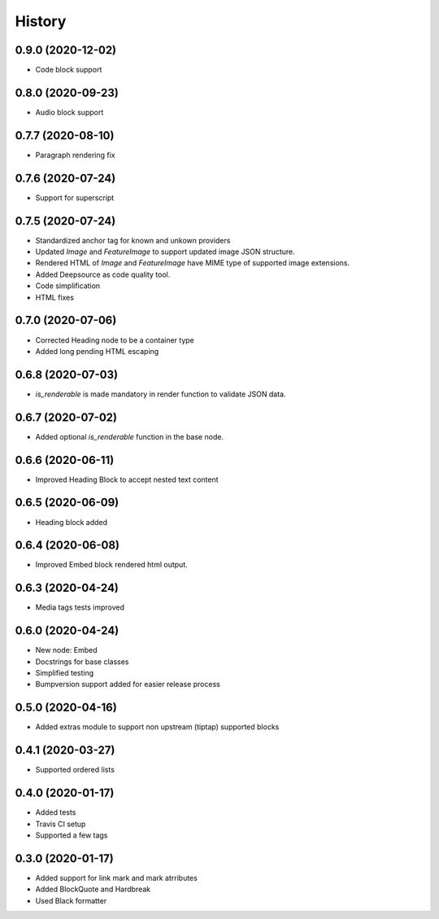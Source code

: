 =======
History
=======
0.9.0 (2020-12-02)
------------------
* Code block support

0.8.0 (2020-09-23)
------------------
* Audio block support

0.7.7 (2020-08-10)
------------------
* Paragraph rendering fix

0.7.6 (2020-07-24)
------------------
* Support for superscript

0.7.5 (2020-07-24)
------------------
* Standardized anchor tag for known and unkown providers
* Updated `Image` and `FeatureImage` to support updated image JSON structure.
* Rendered HTML of `Image` and `FeatureImage` have MIME type of supported image extensions.
* Added Deepsource as code quality tool.
* Code simplification
* HTML fixes

0.7.0 (2020-07-06)
------------------
* Corrected Heading node to be a container type
* Added long pending HTML escaping

0.6.8 (2020-07-03)
------------------
* `is_renderable` is made mandatory in render function to validate JSON data.

0.6.7 (2020-07-02)
------------------
* Added optional `is_renderable` function in the base node.

0.6.6 (2020-06-11)
------------------
* Improved Heading Block to accept nested text content 

0.6.5 (2020-06-09)
------------------
* Heading block added

0.6.4 (2020-06-08)
------------------
* Improved Embed block rendered html output.

0.6.3 (2020-04-24)
------------------
* Media tags tests improved

0.6.0 (2020-04-24)
------------------
* New node: Embed
* Docstrings for base classes
* Simplified testing
* Bumpversion support added for easier release process

0.5.0 (2020-04-16)
------------------
* Added extras module to support non upstream (tiptap) supported blocks

0.4.1 (2020-03-27)
------------------
* Supported ordered lists

0.4.0 (2020-01-17)
------------------

* Added tests
* Travis CI setup 
* Supported a few tags

0.3.0 (2020-01-17)
------------------

* Added support for link mark and mark atrributes
* Added BlockQuote and Hardbreak
* Used Black formatter
